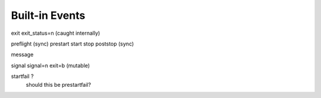 .. _events

Built-in Events
===============

exit exit_status=n  (caught internally)

preflight (sync)
prestart
start
stop
poststop (sync)

message

signal signal=n exit=b (mutable)

startfail ?
  should this be prestartfail?

